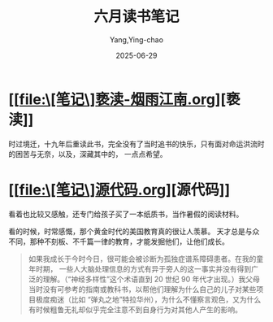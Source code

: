 :PROPERTIES:
:ID:       5ec2f2fb-dc2b-47e7-82ab-5b3e4a07eeac
:END:
#+TITLE: 六月读书笔记
#+AUTHOR: Yang,Ying-chao
#+DATE:   2025-06-29
#+OPTIONS:  ^:nil H:5 num:t toc:2 \n:nil ::t |:t -:t f:t *:t tex:t d:(HIDE) tags:not-in-toc
#+STARTUP:  oddeven lognotestate
#+SEQ_TODO: TODO(t) INPROGRESS(i) WAITING(w@) | DONE(d) CANCELED(c@)
#+TAGS:     noexport(n)
#+EXCLUDE_TAGS: noexport
#+FILETAGS: :weixin:


* [[file:\[笔记\]亵渎-烟雨江南.org][亵渎]]

时过境迁，十九年后重读此书，完全没有了当时追书的快乐，只有面对命运洪流时的困苦与无奈，以及，深藏其中的，
一点点希望。


* [[file:\[笔记\]源代码.org][源代码]]

看着也比较又感触，还专门给孩子买了一本纸质书，当作暑假的阅读材料。

看的时候，时常感慨，那个黄金时代的美国教育真的很让人羡慕。
天才总是与众不同，那种不刻板、不千篇一律的教育，才能发掘他们，让他们成长。


#+BEGIN_QUOTE md5: b8d337416b75197241f75d66775b540d
如果我成长于今时今日，很可能会被诊断为孤独症谱系障碍患者。在我的童年时期，
一些人大脑处理信息的方式有异于旁人的这一事实并没有得到广泛的理解。（“神经多样性”这个术语直到 20 世纪 90
年代才出现。）我父母当时没有可参考的指南或教科书，以帮他们理解为什么自己的儿子对某些项目极度痴迷（比如
“弹丸之地”特拉华州），为什么不懂察言观色，又为什么有时候粗鲁无礼却似乎完全注意不到自身行为对其他人产生的影响。
 #+END_QUOTE
